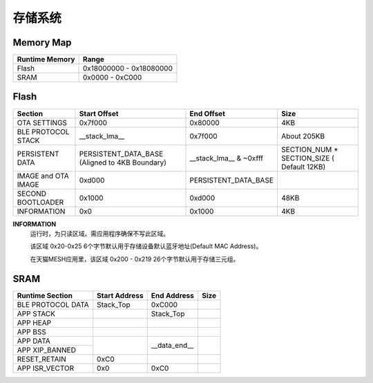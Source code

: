 .. _memory:

存储系统
============

Memory Map
-----------

+----------------+----------------------------+
| Runtime Memory | Range                      |
+================+============================+
| Flash          | 0x18000000 - 0x18080000    |
+----------------+----------------------------+
| SRAM           | 0x0000 - 0xC000            |
+----------------+----------------------------+


Flash
-------

+---------------------+---------------------------+--------------------------------+-------------------------------+
|         Section     | Start Offset              | End Offset                     | Size                          |
+=====================+===========================+================================+===============================+
| OTA SETTINGS        | 0x7f000                   | 0x80000                        | 4KB                           |
+---------------------+---------------------------+--------------------------------+-------------------------------+
| BLE PROTOCOL STACK  | __stack_lma__             | 0x7f000                        | About 205KB                   |
+---------------------+---------------------------+--------------------------------+-------------------------------+
| PERSISTENT DATA     | PERSISTENT_DATA_BASE      | __stack_lma__ & ~0xfff         | SECTION_NUM * SECTION_SIZE    |
|                     | (Aligned to 4KB Boundary) |                                | ( Default 12KB)               |
+---------------------+---------------------------+--------------------------------+-------------------------------+
| IMAGE and OTA IMAGE | 0xd000                    | PERSISTENT_DATA_BASE           |                               |
+---------------------+---------------------------+--------------------------------+-------------------------------+
| SECOND BOOTLOADER   | 0x1000                    | 0xd000                         | 48KB                          |
+---------------------+---------------------------+--------------------------------+-------------------------------+
| INFORMATION         | 0x0                       | 0x1000                         | 4KB                           |
+---------------------+---------------------------+--------------------------------+-------------------------------+

**INFORMATION**
    运行时，为只读区域。需应用程序确保不写此区域。
    
    该区域 0x20-0x25 6个字节默认用于存储设备默认蓝牙地址(Default MAC Address)。
    
    在天猫MESH应用里，该区域 0x200 - 0x219 26个字节默认用于存储三元组。

SRAM
-------

+---------------------+------------------------+---------------+---------------+
| Runtime Section     | Start Address          | End Address   | Size          |
+=====================+========================+===============+===============+
| BLE PROTOCOL DATA   | Stack_Top              | 0xC000        |               |
+---------------------+------------------------+---------------+---------------+
| APP STACK           |                        | Stack_Top     |               |
+---------------------+------------------------+---------------+---------------+
| APP HEAP            |                        |               |               |
+---------------------+------------------------+---------------+---------------+
| APP BSS             |                        |               |               |
+---------------------+------------------------+---------------+---------------+
| APP DATA            |                        |               |               |
+---------------------+                        |               |               |
| APP XIP_BANNED      |                        | __data_end__  |               |
+---------------------+------------------------+---------------+---------------+
| RESET_RETAIN        | 0xC0                   |               |               |
+---------------------+------------------------+---------------+---------------+
| APP ISR_VECTOR      | 0x0                    | 0xC0          |               |
+---------------------+------------------------+---------------+---------------+